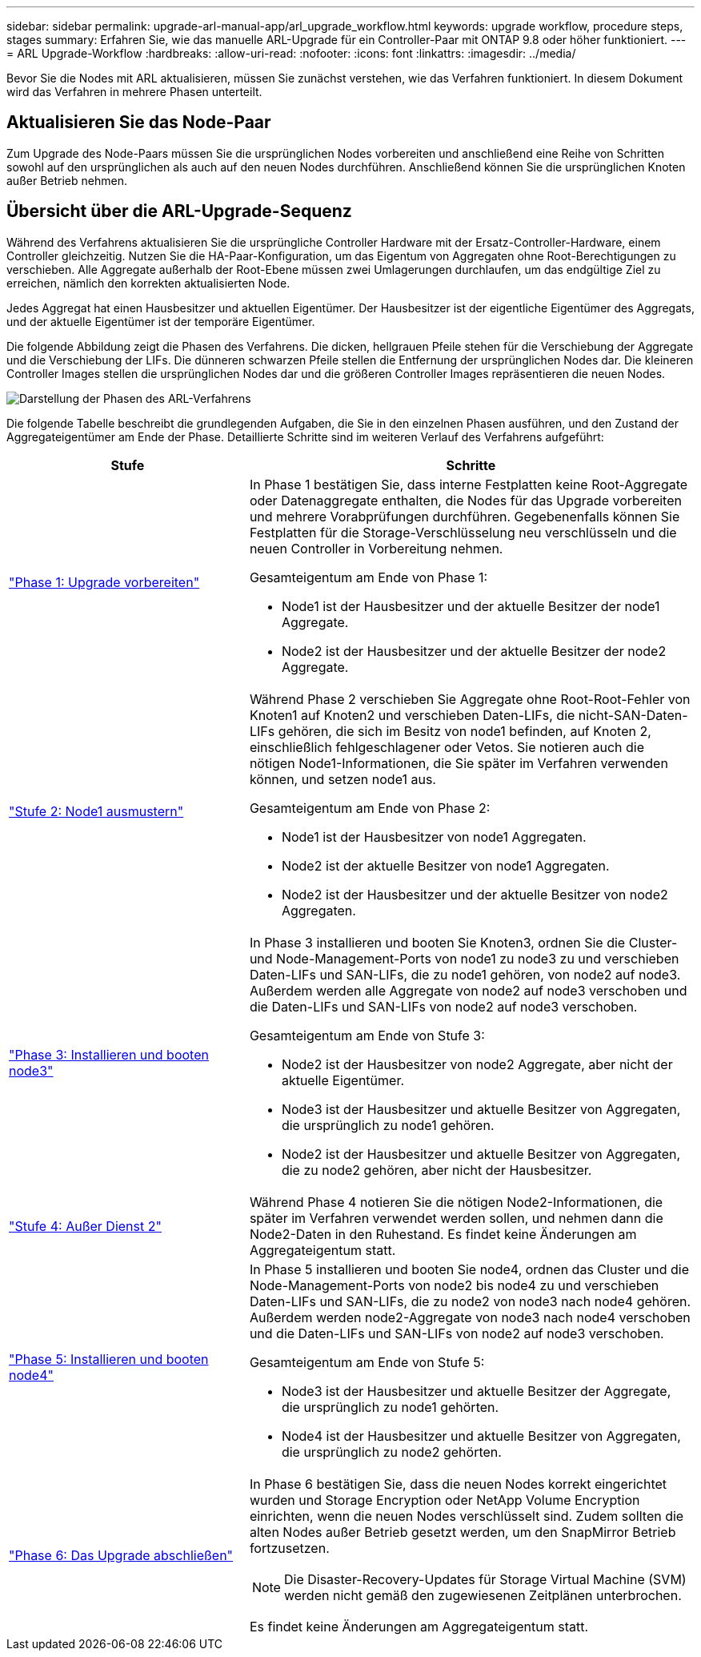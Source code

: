 ---
sidebar: sidebar 
permalink: upgrade-arl-manual-app/arl_upgrade_workflow.html 
keywords: upgrade workflow, procedure steps, stages 
summary: Erfahren Sie, wie das manuelle ARL-Upgrade für ein Controller-Paar mit ONTAP 9.8 oder höher funktioniert. 
---
= ARL Upgrade-Workflow
:hardbreaks:
:allow-uri-read: 
:nofooter: 
:icons: font
:linkattrs: 
:imagesdir: ../media/


[role="lead"]
Bevor Sie die Nodes mit ARL aktualisieren, müssen Sie zunächst verstehen, wie das Verfahren funktioniert. In diesem Dokument wird das Verfahren in mehrere Phasen unterteilt.



== Aktualisieren Sie das Node-Paar

Zum Upgrade des Node-Paars müssen Sie die ursprünglichen Nodes vorbereiten und anschließend eine Reihe von Schritten sowohl auf den ursprünglichen als auch auf den neuen Nodes durchführen. Anschließend können Sie die ursprünglichen Knoten außer Betrieb nehmen.



== Übersicht über die ARL-Upgrade-Sequenz

Während des Verfahrens aktualisieren Sie die ursprüngliche Controller Hardware mit der Ersatz-Controller-Hardware, einem Controller gleichzeitig. Nutzen Sie die HA-Paar-Konfiguration, um das Eigentum von Aggregaten ohne Root-Berechtigungen zu verschieben. Alle Aggregate außerhalb der Root-Ebene müssen zwei Umlagerungen durchlaufen, um das endgültige Ziel zu erreichen, nämlich den korrekten aktualisierten Node.

Jedes Aggregat hat einen Hausbesitzer und aktuellen Eigentümer. Der Hausbesitzer ist der eigentliche Eigentümer des Aggregats, und der aktuelle Eigentümer ist der temporäre Eigentümer.

Die folgende Abbildung zeigt die Phasen des Verfahrens. Die dicken, hellgrauen Pfeile stehen für die Verschiebung der Aggregate und die Verschiebung der LIFs. Die dünneren schwarzen Pfeile stellen die Entfernung der ursprünglichen Nodes dar. Die kleineren Controller Images stellen die ursprünglichen Nodes dar und die größeren Controller Images repräsentieren die neuen Nodes.

image:arl_upgrade_manual_image1.PNG["Darstellung der Phasen des ARL-Verfahrens"]

Die folgende Tabelle beschreibt die grundlegenden Aufgaben, die Sie in den einzelnen Phasen ausführen, und den Zustand der Aggregateigentümer am Ende der Phase. Detaillierte Schritte sind im weiteren Verlauf des Verfahrens aufgeführt:

[cols="35,65"]
|===
| Stufe | Schritte 


| link:stage_1_index.html["Phase 1: Upgrade vorbereiten"]  a| 
In Phase 1 bestätigen Sie, dass interne Festplatten keine Root-Aggregate oder Datenaggregate enthalten, die Nodes für das Upgrade vorbereiten und mehrere Vorabprüfungen durchführen. Gegebenenfalls können Sie Festplatten für die Storage-Verschlüsselung neu verschlüsseln und die neuen Controller in Vorbereitung nehmen.

Gesamteigentum am Ende von Phase 1:

* Node1 ist der Hausbesitzer und der aktuelle Besitzer der node1 Aggregate.
* Node2 ist der Hausbesitzer und der aktuelle Besitzer der node2 Aggregate.




| link:stage_2_index.html["Stufe 2: Node1 ausmustern"]  a| 
Während Phase 2 verschieben Sie Aggregate ohne Root-Root-Fehler von Knoten1 auf Knoten2 und verschieben Daten-LIFs, die nicht-SAN-Daten-LIFs gehören, die sich im Besitz von node1 befinden, auf Knoten 2, einschließlich fehlgeschlagener oder Vetos. Sie notieren auch die nötigen Node1-Informationen, die Sie später im Verfahren verwenden können, und setzen node1 aus.

Gesamteigentum am Ende von Phase 2:

* Node1 ist der Hausbesitzer von node1 Aggregaten.
* Node2 ist der aktuelle Besitzer von node1 Aggregaten.
* Node2 ist der Hausbesitzer und der aktuelle Besitzer von node2 Aggregaten.




| link:stage_3_index.html["Phase 3: Installieren und booten node3"]  a| 
In Phase 3 installieren und booten Sie Knoten3, ordnen Sie die Cluster- und Node-Management-Ports von node1 zu node3 zu und verschieben Daten-LIFs und SAN-LIFs, die zu node1 gehören, von node2 auf node3. Außerdem werden alle Aggregate von node2 auf node3 verschoben und die Daten-LIFs und SAN-LIFs von node2 auf node3 verschoben.

Gesamteigentum am Ende von Stufe 3:

* Node2 ist der Hausbesitzer von node2 Aggregate, aber nicht der aktuelle Eigentümer.
* Node3 ist der Hausbesitzer und aktuelle Besitzer von Aggregaten, die ursprünglich zu node1 gehören.
* Node2 ist der Hausbesitzer und aktuelle Besitzer von Aggregaten, die zu node2 gehören, aber nicht der Hausbesitzer.




| link:stage_4_index.html["Stufe 4: Außer Dienst 2"]  a| 
Während Phase 4 notieren Sie die nötigen Node2-Informationen, die später im Verfahren verwendet werden sollen, und nehmen dann die Node2-Daten in den Ruhestand. Es findet keine Änderungen am Aggregateigentum statt.



| link:stage_5_index.html["Phase 5: Installieren und booten node4"]  a| 
In Phase 5 installieren und booten Sie node4, ordnen das Cluster und die Node-Management-Ports von node2 bis node4 zu und verschieben Daten-LIFs und SAN-LIFs, die zu node2 von node3 nach node4 gehören. Außerdem werden node2-Aggregate von node3 nach node4 verschoben und die Daten-LIFs und SAN-LIFs von node2 auf node3 verschoben.

Gesamteigentum am Ende von Stufe 5:

* Node3 ist der Hausbesitzer und aktuelle Besitzer der Aggregate, die ursprünglich zu node1 gehörten.
* Node4 ist der Hausbesitzer und aktuelle Besitzer von Aggregaten, die ursprünglich zu node2 gehörten.




| link:stage_6_index.html["Phase 6: Das Upgrade abschließen"]  a| 
In Phase 6 bestätigen Sie, dass die neuen Nodes korrekt eingerichtet wurden und Storage Encryption oder NetApp Volume Encryption einrichten, wenn die neuen Nodes verschlüsselt sind. Zudem sollten die alten Nodes außer Betrieb gesetzt werden, um den SnapMirror Betrieb fortzusetzen.


NOTE: Die Disaster-Recovery-Updates für Storage Virtual Machine (SVM) werden nicht gemäß den zugewiesenen Zeitplänen unterbrochen.

Es findet keine Änderungen am Aggregateigentum statt.

|===